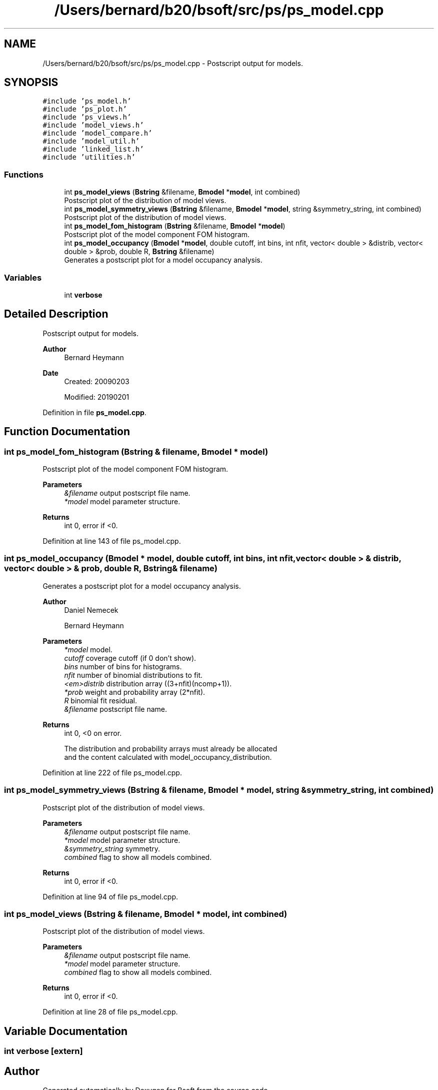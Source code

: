 .TH "/Users/bernard/b20/bsoft/src/ps/ps_model.cpp" 3 "Wed Sep 1 2021" "Version 2.1.0" "Bsoft" \" -*- nroff -*-
.ad l
.nh
.SH NAME
/Users/bernard/b20/bsoft/src/ps/ps_model.cpp \- Postscript output for models\&.  

.SH SYNOPSIS
.br
.PP
\fC#include 'ps_model\&.h'\fP
.br
\fC#include 'ps_plot\&.h'\fP
.br
\fC#include 'ps_views\&.h'\fP
.br
\fC#include 'model_views\&.h'\fP
.br
\fC#include 'model_compare\&.h'\fP
.br
\fC#include 'model_util\&.h'\fP
.br
\fC#include 'linked_list\&.h'\fP
.br
\fC#include 'utilities\&.h'\fP
.br

.SS "Functions"

.in +1c
.ti -1c
.RI "int \fBps_model_views\fP (\fBBstring\fP &filename, \fBBmodel\fP *\fBmodel\fP, int combined)"
.br
.RI "Postscript plot of the distribution of model views\&. "
.ti -1c
.RI "int \fBps_model_symmetry_views\fP (\fBBstring\fP &filename, \fBBmodel\fP *\fBmodel\fP, string &symmetry_string, int combined)"
.br
.RI "Postscript plot of the distribution of model views\&. "
.ti -1c
.RI "int \fBps_model_fom_histogram\fP (\fBBstring\fP &filename, \fBBmodel\fP *\fBmodel\fP)"
.br
.RI "Postscript plot of the model component FOM histogram\&. "
.ti -1c
.RI "int \fBps_model_occupancy\fP (\fBBmodel\fP *\fBmodel\fP, double cutoff, int bins, int nfit, vector< double > &distrib, vector< double > &prob, double R, \fBBstring\fP &filename)"
.br
.RI "Generates a postscript plot for a model occupancy analysis\&. "
.in -1c
.SS "Variables"

.in +1c
.ti -1c
.RI "int \fBverbose\fP"
.br
.in -1c
.SH "Detailed Description"
.PP 
Postscript output for models\&. 


.PP
\fBAuthor\fP
.RS 4
Bernard Heymann 
.RE
.PP
\fBDate\fP
.RS 4
Created: 20090203 
.PP
Modified: 20190201 
.RE
.PP

.PP
Definition in file \fBps_model\&.cpp\fP\&.
.SH "Function Documentation"
.PP 
.SS "int ps_model_fom_histogram (\fBBstring\fP & filename, \fBBmodel\fP * model)"

.PP
Postscript plot of the model component FOM histogram\&. 
.PP
\fBParameters\fP
.RS 4
\fI&filename\fP output postscript file name\&. 
.br
\fI*model\fP model parameter structure\&. 
.RE
.PP
\fBReturns\fP
.RS 4
int 0, error if <0\&. 
.RE
.PP

.PP
Definition at line 143 of file ps_model\&.cpp\&.
.SS "int ps_model_occupancy (\fBBmodel\fP * model, double cutoff, int bins, int nfit, vector< double > & distrib, vector< double > & prob, double R, \fBBstring\fP & filename)"

.PP
Generates a postscript plot for a model occupancy analysis\&. 
.PP
\fBAuthor\fP
.RS 4
Daniel Nemecek 
.PP
Bernard Heymann 
.RE
.PP
\fBParameters\fP
.RS 4
\fI*model\fP model\&. 
.br
\fIcutoff\fP coverage cutoff (if 0 don't show)\&. 
.br
\fIbins\fP number of bins for histograms\&. 
.br
\fInfit\fP number of binomial distributions to fit\&. 
.br
\fI<em>distrib\fP distribution array ((3+nfit)(ncomp+1))\&. 
.br
\fI*prob\fP weight and probability array (2*nfit)\&. 
.br
\fIR\fP binomial fit residual\&. 
.br
\fI&filename\fP postscript file name\&. 
.RE
.PP
\fBReturns\fP
.RS 4
int 0, <0 on error\&. 
.PP
.nf
The distribution and probability arrays must already be allocated
and the content calculated with model_occupancy_distribution.

.fi
.PP
 
.RE
.PP

.PP
Definition at line 222 of file ps_model\&.cpp\&.
.SS "int ps_model_symmetry_views (\fBBstring\fP & filename, \fBBmodel\fP * model, string & symmetry_string, int combined)"

.PP
Postscript plot of the distribution of model views\&. 
.PP
\fBParameters\fP
.RS 4
\fI&filename\fP output postscript file name\&. 
.br
\fI*model\fP model parameter structure\&. 
.br
\fI&symmetry_string\fP symmetry\&. 
.br
\fIcombined\fP flag to show all models combined\&. 
.RE
.PP
\fBReturns\fP
.RS 4
int 0, error if <0\&. 
.RE
.PP

.PP
Definition at line 94 of file ps_model\&.cpp\&.
.SS "int ps_model_views (\fBBstring\fP & filename, \fBBmodel\fP * model, int combined)"

.PP
Postscript plot of the distribution of model views\&. 
.PP
\fBParameters\fP
.RS 4
\fI&filename\fP output postscript file name\&. 
.br
\fI*model\fP model parameter structure\&. 
.br
\fIcombined\fP flag to show all models combined\&. 
.RE
.PP
\fBReturns\fP
.RS 4
int 0, error if <0\&. 
.RE
.PP

.PP
Definition at line 28 of file ps_model\&.cpp\&.
.SH "Variable Documentation"
.PP 
.SS "int verbose\fC [extern]\fP"

.SH "Author"
.PP 
Generated automatically by Doxygen for Bsoft from the source code\&.
